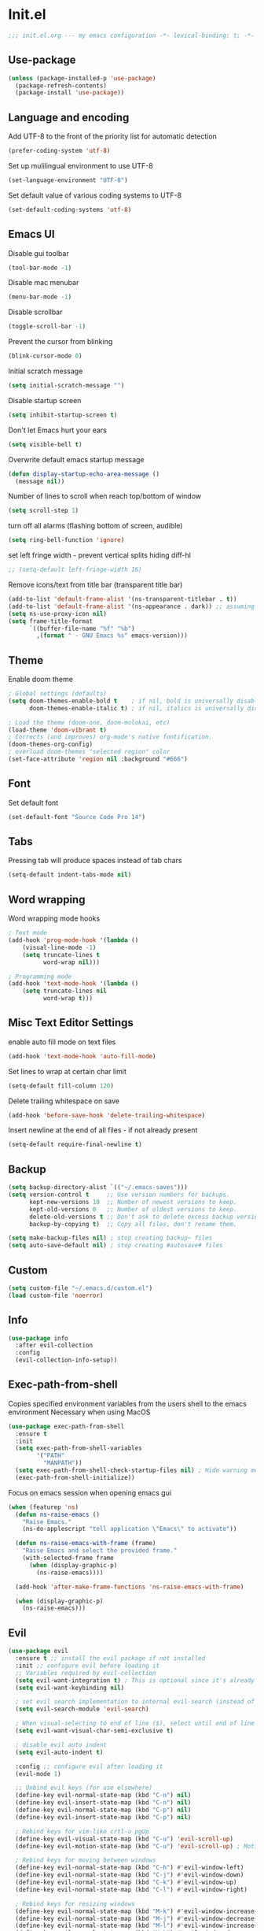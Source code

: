 * Init.el
#+BEGIN_SRC emacs-lisp
;;; init.el.org --- my emacs configuration -*- lexical-binding: t; -*-
#+END_SRC
** Use-package
#+BEGIN_SRC emacs-lisp
(unless (package-installed-p 'use-package)
  (package-refresh-contents)
  (package-install 'use-package))
#+END_SRC
** Language and encoding
Add UTF-8 to the front of the priority list for automatic detection
#+BEGIN_SRC emacs-lisp
(prefer-coding-system 'utf-8)
#+END_SRC
Set up mulilingual environment to use UTF-8
#+BEGIN_SRC emacs-lisp
(set-language-environment "UTF-8")
#+END_SRC
Set default value of various coding systems to UTF-8
#+BEGIN_SRC emacs-lisp
(set-default-coding-systems 'utf-8)
#+END_SRC
** Emacs UI
Disable gui toolbar
#+BEGIN_SRC emacs-lisp
(tool-bar-mode -1)
#+END_SRC
Disable mac menubar
#+BEGIN_SRC emacs-lisp
(menu-bar-mode -1)
#+END_SRC
Disable scrollbar
#+BEGIN_SRC emacs-lisp
(toggle-scroll-bar -1)
#+END_SRC
Prevent the cursor from blinking
#+BEGIN_SRC emacs-lisp
(blink-cursor-mode 0)
#+END_SRC
Initial scratch message
#+BEGIN_SRC emacs-lisp
(setq initial-scratch-message "")
#+END_SRC
Disable startup screen
#+BEGIN_SRC emacs-lisp
(setq inhibit-startup-screen t)
#+END_SRC
Don't let Emacs hurt your ears
#+BEGIN_SRC emacs-lisp
(setq visible-bell t)
#+END_SRC
Overwrite default emacs startup message
#+BEGIN_SRC emacs-lisp
(defun display-startup-echo-area-message ()
  (message nil))
#+END_SRC
Number of lines to scroll when reach top/bottom of window
#+BEGIN_SRC emacs-lisp
(setq scroll-step 1)
#+END_SRC
turn off all alarms (flashing bottom of screen, audible)
#+BEGIN_SRC emacs-lisp
(setq ring-bell-function 'ignore)
#+END_SRC
set left fringe width - prevent vertical splits hiding diff-hl
#+BEGIN_SRC emacs-lisp
;; (setq-default left-fringe-width 16)
#+END_SRC
Remove icons/text from title bar (transparent title bar)
#+BEGIN_SRC emacs-lisp
(add-to-list 'default-frame-alist '(ns-transparent-titlebar . t))
(add-to-list 'default-frame-alist '(ns-appearance . dark)) ;; assuming you are using a dark theme
(setq ns-use-proxy-icon nil)
(setq frame-title-format
      `((buffer-file-name "%f" "%b")
        ,(format " - GNU Emacs %s" emacs-version)))
#+END_SRC
** Theme
Enable doom theme
#+BEGIN_SRC emacs-lisp
; Global settings (defaults)
(setq doom-themes-enable-bold t    ; if nil, bold is universally disabled
      doom-themes-enable-italic t) ; if nil, italics is universally disabled

; Load the theme (doom-one, doom-molokai, etc)
(load-theme 'doom-vibrant t)
; Corrects (and improves) org-mode's native fontification.
(doom-themes-org-config)
; overload doom-themes "selected region" color
(set-face-attribute 'region nil :background "#666")
#+END_SRC
** Font
Set default font
#+BEGIN_SRC emacs-lisp
(set-default-font "Source Code Pro 14")
#+END_SRC
** Tabs
Pressing tab will produce spaces instead of tab chars
#+BEGIN_SRC emacs-lisp
(setq-default indent-tabs-mode nil)
#+END_SRC
** Word wrapping
Word wrapping mode hooks
#+BEGIN_SRC emacs-lisp
; Text mode
(add-hook 'prog-mode-hook '(lambda ()
    (visual-line-mode -1)
    (setq truncate-lines t
          word-wrap nil)))

; Programming mode
(add-hook 'text-mode-hook '(lambda ()
    (setq truncate-lines nil
          word-wrap t)))
#+END_SRC
** Misc Text Editor Settings
enable auto fill mode on text files
#+BEGIN_SRC emacs-lisp
(add-hook 'text-mode-hook 'auto-fill-mode)
#+END_SRC
Set lines to wrap at certain char limit
#+BEGIN_SRC emacs-lisp
(setq-default fill-column 120)
#+END_SRC
Delete trailing whitespace on save
#+BEGIN_SRC emacs-lisp
(add-hook 'before-save-hook 'delete-trailing-whitespace)
#+END_SRC
Insert newline at the end of all files - if not already present
#+BEGIN_SRC emacs-lisp
(setq-default require-final-newline t)
#+END_SRC
** Backup
#+BEGIN_SRC emacs-lisp
(setq backup-directory-alist `(("~/.emacs-saves")))
(setq version-control t     ;; Use version numbers for backups.
      kept-new-versions 10  ;; Number of newest versions to keep.
      kept-old-versions 0   ;; Number of oldest versions to keep.
      delete-old-versions t ;; Don't ask to delete excess backup versions.
      backup-by-copying t)  ;; Copy all files, don't rename them.

(setq make-backup-files nil) ; stop creating backup~ files
(setq auto-save-default nil) ; stop creating #autosave# files
#+END_SRC
** Custom
#+BEGIN_SRC emacs-lisp
(setq custom-file "~/.emacs.d/custom.el")
(load custom-file 'noerror)
#+END_SRC
** Info
#+BEGIN_SRC emacs-lisp
(use-package info
  :after evil-collection
  :config
  (evil-collection-info-setup))
#+END_SRC
** Exec-path-from-shell
Copies specified environment variables from the users shell to the emacs environment
Necessary when using MacOS
#+BEGIN_SRC emacs-lisp
(use-package exec-path-from-shell
  :ensure t
  :init
  (setq exec-path-from-shell-variables
        '("PATH"
          "MANPATH"))
  (setq exec-path-from-shell-check-startup-files nil) ; Hide warning message about environment variables
  (exec-path-from-shell-initialize))
#+END_SRC

Focus on emacs session when opening emacs gui
#+BEGIN_SRC emacs-lisp
(when (featurep 'ns)
  (defun ns-raise-emacs ()
    "Raise Emacs."
    (ns-do-applescript "tell application \"Emacs\" to activate"))

  (defun ns-raise-emacs-with-frame (frame)
    "Raise Emacs and select the provided frame."
    (with-selected-frame frame
      (when (display-graphic-p)
        (ns-raise-emacs))))

  (add-hook 'after-make-frame-functions 'ns-raise-emacs-with-frame)

  (when (display-graphic-p)
    (ns-raise-emacs)))
#+END_SRC
** Evil
#+BEGIN_SRC emacs-lisp
(use-package evil
  :ensure t ;; install the evil package if not installed
  :init ;; configure evil before loading it
  ;; Variables required by evil-collection
  (setq evil-want-integration t) ; This is optional since it's already set to t by default.
  (setq evil-want-keybinding nil)

  ; set evil search implementation to internal evil-search (instead of isearch)
  (setq evil-search-module 'evil-search)

  ; When visual-selecting to end of line ($), select until end of line - not whole line
  (setq evil-want-visual-char-semi-exclusive t)

  ; disable evil auto indent
  (setq evil-auto-indent t)

  :config ;; configure evil after loading it
  (evil-mode 1)

  ;; Unbind evil keys (for use elsewhere)
  (define-key evil-normal-state-map (kbd "C-n") nil)
  (define-key evil-insert-state-map (kbd "C-n") nil)
  (define-key evil-normal-state-map (kbd "C-p") nil)
  (define-key evil-insert-state-map (kbd "C-p") nil)

  ; Rebind keys for vim-like crtl-u pgUp
  (define-key evil-visual-state-map (kbd "C-u") 'evil-scroll-up)
  (define-key evil-motion-state-map (kbd "C-u") 'evil-scroll-up) ; Motion state is an Evil-specific thing, intended for modes where you don't edit text. E.g help buffers

  ; Rebind keys for moving between windows
  (define-key evil-normal-state-map (kbd "C-h") #'evil-window-left)
  (define-key evil-normal-state-map (kbd "C-j") #'evil-window-down)
  (define-key evil-normal-state-map (kbd "C-k") #'evil-window-up)
  (define-key evil-normal-state-map (kbd "C-l") #'evil-window-right)

  ; Rebind keys for resizing windows
  (define-key evil-normal-state-map (kbd "M-k") #'evil-window-increase-height)
  (define-key evil-normal-state-map (kbd "M-j") #'evil-window-decrease-height)
  (define-key evil-normal-state-map (kbd "M-l") #'evil-window-increase-width)
  (define-key evil-normal-state-map (kbd "M-h") #'evil-window-decrease-width)

  ; Rebind move window keys
  (define-key evil-normal-state-map (kbd "C-S-k") 'buf-move-up)
  (define-key evil-normal-state-map (kbd "C-S-j") 'buf-move-down)
  (define-key evil-normal-state-map (kbd "C-S-h") 'buf-move-left)
  (define-key evil-normal-state-map (kbd "C-S-l") 'buf-move-right)

  ; Goto git hunks
  (define-key evil-normal-state-map "g]" `diff-hl-next-hunk)
  (define-key evil-normal-state-map "g[" `diff-hl-previous-hunk)
  ; Add goto git hunks to evil jump-list (allows crtl-o/i navigation between git-hunk commands)
  (evil-add-command-properties #'diff-hl-next-hunk :jump t)
  (evil-add-command-properties #'diff-hl-previous-hunk :jump t)

  ; configure evil cursor
  (setq evil-emacs-state-cursor '("red" box))
  (setq evil-normal-state-cursor '("green" box))
  (setq evil-visual-state-cursor '("orange" box))
  (setq evil-insert-state-cursor '("red" bar))
  (setq evil-replace-state-cursor '("red" bar))
  (setq evil-operator-state-cursor '("red" hollow))

  ;; Select all keybind
  (fset 'select-all
     "ggVG")
  (define-key evil-normal-state-map (kbd "C-a") 'select-all)

  ;; Bind evil ex-commands
  ; Bind evil ex-command to open init file
  (evil-ex-define-cmd "init" #'find-emacs-init-file)
  (evil-ex-define-cmd "reload" #'reload-init-file)
  ; :q deletes window - keeps buffer
  (evil-ex-define-cmd "q" 'delete-window)
  ; :quit closes emacs
  (evil-ex-define-cmd "quit" 'save-buffers-kill-emacs)
  ; vs vertically splits window
  (evil-ex-define-cmd "vs" (lambda () (interactive)(split-window-horizontally) (other-window 1)))
  ; sp horizontally splits window
  (evil-ex-define-cmd "sp" (lambda () (interactive)(split-window-vertically) (other-window 1)))

  ;; Add commands to evil jump-list
  (evil-add-command-properties #'anzu-query-replace-at-cursor :jump t)
  (evil-add-command-properties #'projectile-replace :jump t))
#+END_SRC
** Evil-collection
#+BEGIN_SRC emacs-lisp
(use-package evil-collection
  :after (evil)
  :ensure t)
#+END_SRC
** Evil-escape
#+BEGIN_SRC emacs-lisp
(use-package evil-escape
  :ensure t
  :diminish evil-escape-mode
  :init
  (setq-default evil-escape-key-sequence "jk")
  (setq-default evil-escape-delay 0.2)
  :config
  (evil-escape-mode t))
#+END_SRC
** Evil-leader
#+BEGIN_SRC emacs-lisp
(use-package evil-leader
  :ensure t
  :config
  (global-evil-leader-mode)
  (evil-leader/set-leader "<SPC>")
  (evil-leader/set-key
    "<SPC>" 'counsel-M-x
    "r" `anzu-query-replace-at-cursor ; buffer-wide find/replace
    "R"  `projectile-replace ; project-wide find/replace
    "is" `yas-insert-snippet ; insert snippet
    "fd" `magit-file-dispatch ; file-dispatch (magit command)
    "[" `winner-undo
    "]" `winner-redo
    "fj" `json-pretty-print
    "fJ" `json-pretty-print-buffer
    "sl" 'elpy-shell-clear-shell

    ;; Text (x)
    ; Inflection (i)
    "xii"  `string-inflection-all-cycle
    "xiu" 'string-inflection-underscore
    "xiU" 'string-inflection-upcase
    "xik" 'string-inflection-kebab-case
    "xic" 'string-inflection-lower-camelcase
    "xiC" 'string-inflection-camelcas

    ;; File (f)
    ; rename file and buffer
    "fR" 'rename-file-and-buffer

    ;; Buffers (b)
    "bd" 'kill-this-buffer
    "bn" 'next-buffer
    "bp" 'previous-buffer
    "bR" 'revert-buffer-no-confirm
    "bw" 'read-only-mode
    "bb" 'ivy-switch-buffer
    "bx" 'kill-buffer-and-window ; buffer - kill

    ;; GUI Toggles (t)
    "tl" 'toggle-truncate-lines
    "tL" 'visual-line-mode
    "tn" 'display-line-numbers-mode

    ;; evil-nerd-commenter (c)
    "ci" 'evilnc-comment-or-uncomment-lines
    "cl" 'evilnc-quick-comment-or-uncomment-to-the-line
    "ll" 'evilnc-quick-comment-or-uncomment-to-the-line
    "cc" 'evilnc-copy-and-comment-lines
    "cp" 'evilnc-comment-or-uncomment-paragraphs
    "cr" 'comment-or-uncomment-region
    "cv" 'evilnc-toggle-invert-comment-line-by-line
    "."  'evilnc-copy-and-comment-operator))
#+END_SRC
** Evil-magit
#+BEGIN_SRC emacs-lisp
(use-package evil-magit)
#+END_SRC
** Evil-surround
#+BEGIN_SRC emacs-lisp
(use-package evil-surround
  :ensure t
  :config
  (global-evil-surround-mode 1))
#+END_SRC
** Evil-number
#+BEGIN_SRC emacs-lisp
(use-package evil-numbers
  :ensure t
  :init
  (global-set-key (kbd "C-=") 'evil-numbers/inc-at-pt)
  (global-set-key (kbd "C--") 'evil-numbers/dec-at-pt))
#+END_SRC
** Evil-visualstar
#+BEGIN_SRC emacs-lisp
(use-package evil-visualstar
  :ensure t
  :after evil
  :init
  (global-evil-visualstar-mode))
#+END_SRC
** Evil-anzu
#+BEGIN_SRC emacs-lisp
(use-package evil-anzu
  :ensure t
  :after evil)
#+END_SRC
** Anzu
#+BEGIN_SRC emacs-lisp
(use-package anzu
  :ensure t
  :diminish anzu-mode
  :init
  (global-anzu-mode +1)
  (setq anzu-search-threshold 1000
    anzu-cons-mode-line-p nil))
#+END_SRC
** Help
#+BEGIN_SRC emacs-lisp
(use-package help
  :init
  (setq help-window-select t) ; Always select (focus on) the help window when opened
  :config
  ;; Help-mode related keybindings
  (evil-collection-help-setup)
  (evil-leader/set-key "hdb" 'describe-bindings)
  (evil-leader/set-key "hdf" 'describe-function)
  (evil-leader/set-key "hdv" 'describe-variable)
  (evil-leader/set-key "hdk" 'describe-key)
  (evil-leader/set-key "hdp" 'describe-package)
  (evil-leader/set-key "hdm" 'describe-mode))
#+END_SRC
** Line numbers
#+BEGIN_SRC emacs-lisp
; Enable line numbers only in modes that inherit prog-mode (programming mode)
(add-hook 'prog-mode-hook 'display-line-numbers-mode 1)
; groovy-mode-hook doesn't seem to inherit prog-mode - defining seperately
(add-hook 'groovy-mode-hook 'display-line-numbers-mode 1)
#+END_SRC
** Package
#+BEGIN_SRC emacs-lisp
(use-package package
  :config
  ; Evilify keybinds
  (evil-add-hjkl-bindings package-menu-mode-map 'emacs
    (kbd "/")       'evil-search-forward
    (kbd "?")       'evil-search-backward
    (kbd "n")       'evil-search-next
    (kbd "N")       'evil-search-previous
    (kbd "C-d")     'evil-scroll-down
    (kbd "C-u")     'evil-scroll-up
    (kbd "gg")      'evil-goto-first-line
    (kbd "gb")      'counsel-switch-buffer
    (kbd "G")       'evil-goto-line
    (kbd "^")       'evil-first-non-blank))
#+END_SRC
** Electric
Auto-complete pairs of brackets/quotes etc.
#+BEGIN_SRC emacs-lisp
(setq electric-pair-preserve-balance nil)
#+END_SRC
Disabled "electric indent mode" - breaks some modes inc. python
#+BEGIN_SRC emacs-lisp
(electric-indent-mode -1)
#+END_SRC
** Dired
#+BEGIN_SRC emacs-lisp
(use-package dired
  :after evil-collection
  :config
  (evil-collection-dired-setup))
#+END_SRC
** Vc
#+begin_src emacs-lisp
(use-package vc
  :init
  (setq auto-revert-check-vc-info t))
#+end_src
** Eldoc
#+BEGIN_SRC emacs-lisp
(use-package eldoc
  :diminish eldoc-mode)
#+END_SRC
** Auto revert
Emacs auto-reloads buffers when files change on disk.
#+BEGIN_SRC emacs-lisp
(global-auto-revert-mode)
#+END_SRC
** Saveplace
Remember cursor position of files when reopening them
#+BEGIN_SRC emacs-lisp
(save-place-mode 1)
#+END_SRC
** Winner
enable winner mode
#+BEGIN_SRC emacs-lisp
(winner-mode 1)
#+END_SRC
** Abbrev
#+BEGIN_SRC emacs-lisp
(use-package abbrev
  :diminish abbrev-mode)
#+END_SRC
** Emacs Server
start emacs-server (for use with emacsclient)
#+BEGIN_SRC emacs-lisp
(server-start)
#+END_SRC
** Org
#+BEGIN_SRC emacs-lisp
(setq org-startup-indented t)
(setq org-indent-mode t)
(with-eval-after-load 'org-indent (diminish `org-indent-mode))
(setq org-hide-leading-stars t) ; hide orgmode heading stars
(setq org-adapt-indentation nil) ; hide orgmode heading indented stars
(setq org-hide-emphasis-markers t) ; hide bold bullet points etc
(setq org-src-preserve-indentation t) ; preserve leading whitespace on export (prevents adding leading spaces to editied blocks)
(setq org-cycle-include-plain-lists 'integrate) ; When running org-cycle plain list items will be treated like low-level headlines (will cycle)
(setq org-M-RET-may-split-line '((item . nil))) ; in the context of a list of items; goto eol before making a new line
(setq org-confirm-babel-evaluate nil) ; Disable asking for confirmation when executing babel code block for all languages

; Configure org-goto
(setq org-goto-interface 'outline-path-completion)
(setq org-outline-path-complete-in-steps nil)
#+END_SRC

org-mode images config
#+BEGIN_SRC emacs-lisp
(setq org-startup-with-inline-images t) ; Show inline images by default
(setq org-image-actual-width nil) ; try to get the width from an #+ATTR.* keyword and fall back on the original width if none is found.
#+END_SRC

Custom json babel code-bock type 'json'
Will just return its contents (passthrough) when evaluated
#+BEGIN_SRC emacs-lisp
;;; ob-passthrough.el ---  passthrough evaluator          -*- lexical-binding: t; -*-
(require 'ob)
(defun org-babel-execute:passthrough (body params)
  body)
;; json output is json
(defalias 'org-babel-execute:json 'org-babel-execute:passthrough)
(provide 'ob-passthrough)
;;; ob-passthrough.el ends here
#+END_SRC

Load org-babel languages
#+BEGIN_SRC emacs-lisp
; add python to org-mode babel (allows executing python code in org files src blocks)
(org-babel-do-load-languages
 'org-babel-load-languages
 '((python . t)
   (shell . t)
   (passthrough . t)))
#+END_SRC

Evil-leader org-mode specific bindings
#+BEGIN_SRC emacs-lisp
(evil-leader/set-key-for-mode 'org-mode "m'" 'org-edit-special)
(evil-leader/set-key-for-mode 'org-mode "mt" 'org-todo)
(evil-leader/set-key-for-mode 'org-mode "m," 'org-ctrl-c-ctrl-c)
(evil-leader/set-key-for-mode 'org-mode "mee" 'org-export-dispatch)
(evil-leader/set-key-for-mode 'org-mode "mit" 'org-toggle-inline-images)
(evil-leader/set-key-for-mode 'org-mode "mbm" 'org-babel-mark-block)
(evil-leader/set-key-for-mode 'org-mode "mbt" 'org-babel-tangle)
#+END_SRC

*** Custom org-mode functions
Hide substrees in selected region
#+BEGIN_SRC emacs-lisp
(defun org-hide-subtrees-in-region (beg end)
  (interactive "r")
  (outline-hide-region-body beg end))
#+END_SRC
** Org-download
#+BEGIN_SRC emacs-lisp
(use-package org-download
  :ensure t)
#+END_SRC
** Org-reveal
#+begin_src emacs-lisp
(use-package ox-reveal
  :ensure t
  :init
  (setq org-reveal-root "https://cdn.jsdelivr.net/npm/reveal.js")
  (evil-leader/set-key "mert" 'toggle-org-reveal-html-export-on-save)
  (evil-leader/set-key "merT" 'toggle-org-reveal-current-subtree-html-export-on-save)
  (evil-leader/set-key "merc" 'org-reveal-export-current-subtree)
  (evil-leader/set-key "merb" 'org-reveal-export-to-html-and-browse))
#+end_src
** Evil-org
#+BEGIN_SRC emacs-lisp
(use-package evil-org
  :ensure t
  :diminish evil-org-mode
  :after org
  :config
  (add-hook 'org-mode-hook 'evil-org-mode)
  (add-hook 'evil-org-mode-hook
            (lambda ()
            (evil-org-set-key-theme '(navigation insert textobjects additional calendar))))
  (require 'evil-org-agenda)
  (evil-org-agenda-set-keys)
  (evil-define-key 'normal org-mode-map (kbd "RET") 'org-open-at-point))
#+END_SRC
** Edit-indirect
#+BEGIN_SRC emacs-lisp
(use-package edit-indirect
  :ensure t
  :config
  (evil-leader/set-key "m'" 'edit-indirect-region)

  ; When in edit-indirect buffer, override wq to commit edit-indirect buffer
  (defun my-evil-save-and-close (old-fun &rest args)
    (if edit-indirect--overlay
      (edit-indirect-commit)
      (apply old-fun args)))
  (advice-add #'evil-save-and-close :around #'my-evil-save-and-close)

  ; When in edit-indirect buffer, override q to abort edit-indirect buffer
  (defun my_delete-window (old-fun &rest args)
    (if edit-indirect--overlay
      (edit-indirect-abort)
      (apply old-fun args)))
  (advice-add #'delete-window :around #'my_delete-window))
#+END_SRC
** Comint
#+BEGIN_SRC emacs-lisp
(setq comint-scroll-to-bottom-on-output t)
#+END_SRC
** Xscheme
#+BEGIN_SRC emacs-lisp
; mit-scheme (sicp) setup
(setq scheme-program-name "/usr/local/bin/scheme")
(require 'xscheme)
#+END_SRC
** Emacs Desktop
#+BEGIN_SRC emacs-lisp
(desktop-save-mode 1)
#+END_SRC
** Ediff
#+begin_src emacs-lisp
(use-package ediff
  :init
  ; Only highlight current diff
  (setq-default ediff-highlight-all-diffs 'nil)

  ; Turn off whitespace checking
  (setq ediff-diff-options "-w")

  ; Prevent ediff opening seperate emacs window
  (setq ediff-window-setup-function 'ediff-setup-windows-plain)

  ; Bind evil-collection ediff keys
  (evil-collection-ediff-setup))
#+end_src
** Smerge
#+BEGIN_SRC emacs-lisp
(use-package smerge-mode
  :after hydra
  )
#+END_SRC
** Image
#+begin_src emacs-lisp
(use-package image-mode
  :init
  (evil-collection-image-setup))
#+end_src
** Restart Emacs
#+BEGIN_SRC emacs-lisp
(use-package restart-emacs
  :ensure t
  :config
  ; define evil ex command :restart to restarts emacs
  (evil-ex-define-cmd "restart" 'restart-emacs))
#+END_SRC
** Emojify
#+BEGIN_SRC emacs-lisp
(use-package emojify
  ; When using :hook omit the "-hook" suffix. This would normally look like "after-init-hook"
  :ensure t
  :hook (after-init . global-emojify-mode)
  :config
  (evil-leader/set-key "ie" 'emojify-insert-emoji))
#+END_SRC
** Which key
#+BEGIN_SRC emacs-lisp
(use-package which-key
  :ensure t
  :after evil
  :diminish which-key-mode
  :init
  (which-key-mode)
  :config
  (evil-leader/set-key "hk" 'which-key-show-top-level))
#+END_SRC
** Projectile
#+BEGIN_SRC emacs-lisp
(use-package projectile
  :ensure t
  :diminish projectile-mode
  :init
  (projectile-mode +1)
  ; enable caching projectile results (used with helm-projectile-find-file)
  (setq projectile-enable-caching t)
  ; set projectile to just use VCS (e.g .gitignore) files during indexing
  (setq projectile-indexing-method 'alien)
  (setq projectile-mode-line "Projectile")
  (evil-leader/set-key "pI" 'projectile-invalidate-cache))
#+END_SRC
** Hydra
#+BEGIN_SRC emacs-lisp
(use-package smerge-mode
  :ensure t
  :after hydra
  ; Automatically open hydra-smerge/body
  :hook (magit-diff-visit-file . (lambda ()
                                   (when smerge-mode
                                     (hydra-smerge/body))))
  :config
  (defhydra hydra-smerge
    (:color pink :hint nil :post (smerge-auto-leave))
    "
^Move^       ^Keep^               ^Diff^                 ^Other^
^^-----------^^-------------------^^---------------------^^-------
_n_ext       _b_ase               _<_: upper/base        _C_ombine
_p_rev       _u_pper              _=_: upper/lower       _r_esolve
^^           _l_ower              _>_: base/lower        _k_ill current
^^           _a_ll                _R_efine
^^           _RET_: current       _E_diff
"
    ("n" smerge-next)
    ("p" smerge-prev)
    ("b" smerge-keep-base)
    ("u" smerge-keep-upper)
    ("l" smerge-keep-lower)
    ("a" smerge-keep-all)
    ("RET" smerge-keep-current)
    ("\C-m" smerge-keep-current)
    ("<" smerge-diff-base-upper)
    ("=" smerge-diff-upper-lower)
    (">" smerge-diff-base-lower)
    ("R" smerge-refine)
    ("E" smerge-ediff)
    ("C" smerge-combine-with-next)
    ("r" smerge-resolve)
    ("k" smerge-kill-current)
    ("ZZ" (lambda ()
            (interactive)
            (save-buffer)
            (bury-buffer))
     "Save and bury buffer" :color blue)
    ("q" nil "cancel" :color blue))

  ; Mode-specifc evil keybinds
  (evil-define-minor-mode-key 'normal 'smerge-mode " gr" 'hydra-smerge/body))
#+END_SRC
** Ivy
#+begin_src emacs-lisp
(use-package ivy
  :ensure t
  :diminish ivy-mode
  :init
  (ivy-mode 1)
  (setq ivy-use-virtual-buffers t)
  (setq ivy-count-format "(%d/%d) ")
  (evil-collection-ivy-setup))
#+end_src
** Ivy-Hydra
#+begin_src emacs-lisp
(use-package ivy-hydra
  :ensure t)
#+end_src
** Counsel
#+begin_src emacs-lisp
(use-package counsel
  :ensure t
  :diminish counsel-mode
  :init
  (counsel-mode 1)

  (setq counsel-switch-buffer-preview-virtual-buffers nil)

  ; Bind counsel evil-leader keys
  (evil-leader/set-key
    ;; Finding files
    "ff" 'counsel-find-file ; Current dir file search
    "fF" 'counsel-fzf ; Recursive file search

    ;;; Searching
    "sc" 'evil-ex-nohighlight ; clear highlights
    ;; Current file
    "sj" `counsel-jump-in-buffer ; mnemonic - search-jump (list all symbols in buffer)
    "ss" 'swiper
    "sS" 'swiper-region-or-symbol
    ;; Arbitrary directory
    "sf" 'counsel-rg
    "sF" 'counsel-rg-region-or-symbol
    ;; Open buffers
    "sb" 'swiper-all
    "sB" 'swiper-all-region-or-symbol

    ;; Misc
    "wb" 'switch-to-minibuffer-window
    "hm" 'woman))
#+end_src
** Counsel-projectile
#+begin_src emacs-lisp
(use-package counsel-projectile
  :ensure t
  :init
  (evil-leader/set-key
    "pb" 'counsel-projectile-switch-to-buffer
    "fp" 'counsel-projectile-find-file
    "pp" 'counsel-projectile-switch-project
    "sp" 'counsel-projectile-rg
    "pD" 'projectile-dired
    "pa" 'projectile-toggle-between-implementation-and-test))
#+end_src
** Smex
#+begin_src emacs-lisp
(use-package smex
  :ensure t)
#+end_src
** Dash-at-point
#+begin_src emacs-lisp
(use-package dash-at-point
  :ensure t
  :init
  ; Bind evil-leader keys
  (evil-leader/set-key
    "dd" 'dash-at-point))
#+end_src
** Rainbow delimiters
#+BEGIN_SRC emacs-lisp
(use-package rainbow-delimiters
  :ensure t
  :hook (prog-mode . rainbow-delimiters-mode))
#+END_SRC
** Company
#+BEGIN_SRC emacs-lisp
(use-package company
  :ensure t
  :diminish company-mode
  :bind (:map company-active-map
          ("M-n" . nil)
          ("M-p" . nil)
          ("C-n" . company-select-next-or-abort)
          ("C-p" . company-select-previous-or-abort))
  :hook (after-init . global-company-mode)
  :init
  (setq company-idle-delay 0) ; No delay in showing suggestions.
  (setq company-minimum-prefix-length 1) ; Show suggestions after entering one character.
  (setq company-selection-wrap-around t)) ; once at bottom of suggestions - wrap back to top
#+END_SRC
** Company-restclient
#+begin_src emacs-lisp
(use-package company-restclient
  :ensure t
  :after company
  :init
  (add-to-list 'company-backends 'company-restclient))
#+end_src
** Highlight-Indent-Guides
#+BEGIN_SRC emacs-lisp
(use-package highlight-indent-guides
  :ensure t
  :diminish highlight-indent-guides-mode
  :hook (prog-mode . highlight-indent-guides-mode)
  :init
  (setq highlight-indent-guides-method 'character)
  (setq highlight-indent-guides-responsive 'top))
#+END_SRC
** Neotree
#+BEGIN_SRC emacs-lisp
(use-package neotree
  :ensure t
  :after evil-collection
  :bind ("<f8>" . 'neotree-toggle)
  :config
  (evil-collection-neotree-setup) ; Bind evil-collection neotree keys
  (setq neo-window-fixed-size nil)
  (setq neo-theme 'arrow))
#+END_SRC
** Json-mode
#+BEGIN_SRC emacs-lisp
(use-package json-mode
  :ensure t
  :init
  (setq json-reformat:indent-width 2))
#+END_SRC
** Flycheck
#+BEGIN_SRC emacs-lisp
(use-package flycheck
  :ensure t
  :diminish flycheck-mode
  :init (global-flycheck-mode)) ; flycheck only run if it finds a linter for the buffer language - enabling mode globally is OK
#+END_SRC
** Python
#+BEGIN_SRC emacs-lisp
(use-package python
  :ensure t
  :bind (:map inferior-python-mode-map
    ("C-h" . 'evil-window-left)
    ("C-j" . 'evil-window-down)
    ("C-k" . 'evil-window-up)
    ("C-l" . 'evil-window-right)))
#+END_SRC
** Elpy
#+BEGIN_SRC emacs-lisp
(use-package elpy
  :ensure t
  :after (evil python flycheck)
  :diminish elpy-mode
  :bind (:map evil-normal-state-map
         ("gd" . 'elpy-goto-definition))
  :defer t
  :init
  ; Defer loading elpy until python-mode loaded
  (advice-add 'python-mode :before 'elpy-enable)
  :config
  ; Set elpy backend
  (setq elpy-rpc-backend "jedi")
   ; Set elpy to use ipython as shell interpreter
  (setq python-shell-interpreter "ipython"
    python-shell-interpreter-args "--simple-prompt -c exec('__import__(\\'readline\\')') -i")
   ; Config elpy to use flycheck instead of flymake
  (setq elpy-modules (delq 'elpy-module-flymake elpy-modules))
  ; Disable "highlight-indentation" elpy module
  (setq elpy-modules (delete 'elpy-module-highlight-indentation elpy-modules))
  ; Bind evil-leader key to format code. mnemonic - format-code
  (evil-leader/set-key "fc" 'elpy-black-fix-code)
   ; custon fn to clear elpy shell
  (defun elpy-shell-clear-shell ()
    "Clear the current shell buffer."
    (interactive)
    (with-current-buffer (process-buffer (elpy-shell-get-or-create-process))
      (comint-clear-buffer))))
#+END_SRC
** Pyvenv
#+BEGIN_SRC emacs-lisp
; automatically restart inferior python process when python virtual environment changed
(add-hook 'pyvenv-post-activate-hooks 'pyvenv-restart-python)
#+END_SRC
** Hl-todo
#+BEGIN_SRC emacs-lisp
(use-package hl-todo
  :ensure t
  ; Bind hl-todo commands to evil keymap. Mnemonic - "goto todo"
  :bind (:map evil-normal-state-map
              ("gt]" . hl-todo-next)
              ("gt[" . hl-todo-previous))
  :init
  ; Add hl-todo next-prev commands to evil jump-list
  (evil-add-command-properties #'hl-todo-next :jump t)
  (evil-add-command-properties #'hl-todo-previous :jump t)
  (global-hl-todo-mode))
#+END_SRC
** Spaceline
#+BEGIN_SRC emacs-lisp
(use-package spaceline
  :ensure t
  :init
  (setq spaceline-highlight-face-func `spaceline-highlight-face-evil-state)
  :config
  (spaceline-emacs-theme))
#+END_SRC
** Diff-hl
#+BEGIN_SRC emacs-lisp
(global-diff-hl-mode)
#+END_SRC
set diff-hl to work with unsaved buffers too
#+BEGIN_SRC emacs-lisp
(diff-hl-flydiff-mode t)
#+END_SRC
** Origami
#+BEGIN_SRC emacs-lisp
(use-package origami
  :ensure t
  :hook (prog-mode . origami-mode))
#+END_SRC
** Terraform
#+BEGIN_SRC emacs-lisp
(use-package terraform-mode
  :ensure t)
#+END_SRC
** Editorconfig
#+BEGIN_SRC emacs-lisp
(use-package editorconfig
  :ensure t
  :diminish editorconfig-mode
  :config
  (editorconfig-mode 1))
#+END_SRC
** Magit
#+BEGIN_SRC emacs-lisp
(use-package magit
  :ensure t
  :config
  ; st opens magit status
  (evil-ex-define-cmd "st" 'magit-status)

  ; magit disables git-clean default - this enables it
  (put 'magit-clean 'disabled nil)

  ; don't prompt for confirmation when staging all changes
  (add-to-list 'magit-no-confirm 'stage-all-changes)

  ; integrate magit with diff-hl - refresh changes on refresh
  (add-hook 'magit-post-refresh-hook 'diff-hl-magit-post-refresh)

  ; Custom fn to invalidate projectile cache on magit checkout
  (defun run-projectile-invalidate-cache (&rest _args)
    ;; Ignore the args to `magit-checkout'.
    (projectile-invalidate-cache nil))
  (advice-add 'magit-checkout
              :after #'run-projectile-invalidate-cache)
  (advice-add 'magit-branch-and-checkout ; This is `b c'.
              :after #'run-projectile-invalidate-cache)

  ; enable quiting magit "transient" pop-ups using q
  (with-eval-after-load 'transient
    (transient-bind-q-to-quit))

  ; Enable automatic refreshing of magit buffers
  (add-hook 'after-save-hook 'magit-after-save-refresh-status t)

  (with-eval-after-load "magit-diff"
    (define-key magit-hunk-section-map (kbd "<return>") 'magit-diff-visit-file-other-window)))
#+END_SRC
** Git Timemachine
#+BEGIN_SRC emacs-lisp
(use-package git-timemachine
  :ensure t
  :after evil-collection
  :config
  (evil-collection-git-timemachine-setup)
  ; Bind evil leader keys
  (evil-leader/set-key "gt" 'git-timemachine))
#+END_SRC
** Forge
#+BEGIN_SRC emacs-lisp
(use-package forge
  :ensure t
  :after magit
  :init
  (evil-leader/set-key "gfbr" 'forge-browse-remote))
#+END_SRC
** String-inflection
#+BEGIN_SRC emacs-lisp
(use-package string-inflection
  :ensure t)
#+END_SRC
** Uuidgen
#+begin_src emacs-lisp
(use-package uuidgen
  :ensure t
  :init
  ;; Bind evil-leader keys
  (evil-leader/set-key "iU4" 'uuidgen))
#+end_src
** Yasnippet
#+BEGIN_SRC emacs-lisp
(use-package yasnippet
  :ensure t
  :diminish yas-minor-mode
  :config
  (yas-global-mode 1))
#+END_SRC
** Impatient mode
#+BEGIN_SRC emacs-lisp
(use-package impatient-mode
  :ensure t
  :init
  (evil-leader/set-key "mI" 'impatient-mode))
#+END_SRC
*** Custom impatient mode filters
markdown rendering
#+BEGIN_SRC emacs-lisp
(defun markdown-html (buffer)
  (princ (with-current-buffer buffer
    (format "<!DOCTYPE html><html><title>Impatient Markdown</title><xmp theme=\"united\" style=\"display:none;\"> %s  </xmp><script src=\"http://strapdownjs.com/v/0.2/strapdown.js\"></script></html>" (buffer-substring-no-properties (point-min) (point-max))))
  (current-buffer)))
#+END_SRC
** Restclient
#+begin_src emacs-lisp
(use-package restclient
  :ensure t
  :init
  (evil-collection-restclient-setup)

  (evil-leader/set-key-for-mode 'restclient-mode
    "mn" 'restclient-jump-next
    "mp" 'restclient-jump-prev
    "ms" 'restclient-http-send-current-stay-in-window
    "mS" 'restclient-http-send-current
    "mr" 'restclient-http-send-current-raw
    "my" 'restclient-copy-curl-command))
#+end_src
** Ob-Restclient
#+begin_src emacs-lisp
(use-package ob-restclient
  :ensure t
  :after restclient
  :init
  ; Add restclient to org-babel languages
  (org-babel-do-load-languages
   'org-babel-load-languages
   '((restclient . t)))

  ; Associate files with the .http extension with the major mode "restclient-mode"
  (add-to-list 'auto-mode-alist '("\\.http\\'" . restclient-mode)))
#+end_src
** Paradox
#+BEGIN_SRC emacs-lisp
(use-package paradox
   :ensure t)
#+END_SRC
** Ranger
#+BEGIN_SRC emacs-lisp
(use-package ranger
  :ensure t
  :bind (:map ranger-mode-map
    ("C-h" . 'evil-window-left)
    ("C-j" . 'evil-window-down)
    ("C-k" . 'evil-window-up)
    ("C-l" . 'evil-window-right)
    ("+" . 'dired-create-directory))
  :init
  (setq ranger-show-literal nil)
  (setq ranger-show-hidden t) ; Show dotfiles
  (ranger-override-dired-mode t) ; Set ranger as default directory handler
  (setq ranger-cleanup-on-disable t) ; When ranger session closed - kill ranger buffer
  (setq ranger-modify-header nil) ; use default dired header - not custom ranger one

  ; Bind evil-leader keys
  (evil-leader/set-key
    "ar" 'ranger
    "ad" 'deer))
#+END_SRC
** Undo-tree
#+BEGIN_SRC emacs-lisp
(use-package undo-tree
  :diminish undo-tree-mode)
#+END_SRC
** Diminish
#+BEGIN_SRC emacs-lisp
(require 'diminish)
(with-eval-after-load 'simple (diminish `auto-fill-function))
#+END_SRC
** Misc functions
Reload emacs config
#+BEGIN_SRC emacs-lisp
(defun reload-init-file ()
  (interactive)
  (load-file "~/.emacs.d/init.el"))
#+END_SRC

Copy absolute file path to clipboard
#+BEGIN_SRC emacs-lisp
(defun copy-abs-file-path-to-clipboard ()
  "copy the absolute file path of current open file to the clipboard"
  (interactive)
  (let ((filename (if (equal major-mode 'dired-mode)
                      default-directory
                    (buffer-file-name))))
    (when filename
      (with-temp-buffer
        (insert filename)
        (clipboard-kill-region (point-min) (point-max)))
      (message filename))))
#+END_SRC

Open emacs init file
#+BEGIN_SRC emacs-lisp
(defun find-emacs-init-file ()
  "Edit the 'emacs-init-file', in another window."
  (interactive)
  (find-file "~/.emacs.d/init.el.org"))
#+END_SRC

#+BEGIN_SRC emacs-lisp
(defun git-reset-common-ancestor ()
  "Runs external shell command (using compile) which resets to common git commit ancestor"
  (interactive)
  (shell-command "git roa")
  (mmagit-refresh))

#+END_SRC

#+BEGIN_SRC emacs-lisp
(defun git-reset-origin-current-branch ()
  "git reset to origin version of current branch"
  (interactive)
  (shell-command "git rob")
  (magit-refresh))
#+END_SRC

Rename current file/buffer
source: https://sites.google.com/site/steveyegge2/my-dot-emacs-file
#+BEGIN_SRC emacs-lisp
(defun rename-file-and-buffer (new-name)
  "Renames both current buffer and file it's visiting to NEW-NAME."
  (interactive "sNew name: ")
  (let ((name (buffer-name))
        (filename (buffer-file-name)))
    (if (not filename)
        (message "Buffer '%s' is not visiting a file!" name)
      (if (get-buffer new-name)
          (message "A buffer named '%s' already exists!" new-name)
        (progn
          (rename-file filename new-name 1)
          (rename-buffer new-name)
          (set-visited-file-name new-name)
          (set-buffer-modified-p nil)
	  (projectile-cache-current-file)
      (projectile-invalidate-cache nil))))))
#+END_SRC

Delete current buffer and the file it has open
source: https://emacsredux.com/blog/2013/04/03/delete-file-and-buffer/
#+BEGIN_SRC emacs-lisp
(defun delete-file-and-buffer ()
  "Kill the current buffer and deletes the file it is visiting."
  (interactive)
  (let ((filename (buffer-file-name)))
    (when filename
      (if (vc-backend filename)
          (vc-delete-file filename)
        (progn
          (delete-file filename)
          (message "Deleted file %s" filename)
          (kill-buffer))))))
#+END_SRC

Disable all minor modes in current buffer
#+BEGIN_SRC emacs-lisp
(defun disable-all-minor-modes ()
  (interactive)
  (mapc
   (lambda (mode-symbol)
     (when (functionp mode-symbol)
       ;; some symbols are functions which aren't normal mode functions
       (ignore-errors
         (funcall mode-symbol -1))))
     minor-mode-list))
#+END_SRC

Fn to revert current buffer w/o prompting for confirmation
#+BEGIN_SRC emacs-lisp
;; Source: http://www.emacswiki.org/emacs-en/download/misc-cmds.el
(defun revert-buffer-no-confirm ()
    "Revert buffer without confirmation."
    (interactive)
    (revert-buffer :ignore-auto :noconfirm))
#+END_SRC

Switch to minibuffer window
#+BEGIN_SRC emacs-lisp
(defun switch-to-minibuffer-window ()
  "switch to minibuffer window (if active)"
  (interactive)
  (when (active-minibuffer-window)
    (select-window (active-minibuffer-window))))
#+END_SRC

Fn to call imenu/semantic/org-goto depending on mode
Pinched from spacemacs
#+begin_src emacs-lisp
(defun counsel-jump-in-buffer ()
  "Jump in buffer using imenu or semantic or org-goto"
  (interactive)
  (call-interactively
   (cond
    ((eq major-mode 'org-mode) 'counsel-org-goto)
    (t 'counsel-semantic-or-imenu))))
#+end_src

Fn to toggle auto exporting reveal.js html pages on save
#+begin_src emacs-lisp
(defun toggle-org-reveal-html-export-on-save ()
  (interactive)
  (if (memq 'org-reveal-export-to-html after-save-hook)
      (progn
        (remove-hook 'after-save-hook 'org-reveal-export-to-html t)
        (message "Disabled org html export on save for current buffer..."))
    (add-hook 'after-save-hook 'org-reveal-export-to-html nil t)
    (message "Enabled org html export on save for current buffer...")))
#+end_src

Fn to toggle auto exporting current org subtree to reveal.js on save
#+begin_src emacs-lisp
(defun toggle-org-reveal-current-subtree-html-export-on-save ()
  (interactive)
  (if (memq 'org-reveal-export-current-subtree after-save-hook)
      (progn
        (remove-hook 'after-save-hook 'org-reveal-export-current-subtree t)
        (message "Disabled org html export current subtree on save for current buffer..."))
    (add-hook 'after-save-hook 'org-reveal-export-current-subtree nil t)
    (message "Enabled org html export current subtree on save for current buffer...")))
#+end_src

Run swiper with currently selected region or symbol
#+begin_src emacs-lisp
(defun swiper-region-or-symbol ()
  "Run `swiper' with the selected region or the symbol
  around point as the initial input."
  (interactive)
  (let ((input (if (region-active-p)
                   (buffer-substring-no-properties
                    (region-beginning) (region-end))
                 (thing-at-point 'symbol t))))
    (evil-magit-maybe-deactivate-mark)
    (swiper input)))
#+end_src

Run swiper-all with currently selected region or symbol
#+begin_src emacs-lisp
(defun swiper-all-region-or-symbol ()
  "Run `swiper-all' with the selected region or the symbol
  around point as the initial input."
  (interactive)
  (let ((input (if (region-active-p)
                   (buffer-substring-no-properties
                    (region-beginning) (region-end))
                 (thing-at-point 'symbol t))))
    (evil-magit-maybe-deactivate-mark)
    (swiper-all input)))
#+end_src

Run counsel-rg with currently selected region or symbol
#+begin_src emacs-lisp
(defun counsel-rg-region-or-symbol ()
  "Run `counsel-rg' with the selected region or the symbol
  around point as the initial input."
  (interactive)
  (let ((input (if (region-active-p)
                   (buffer-substring-no-properties
                    (region-beginning) (region-end))
                 (thing-at-point 'symbol t))))
    (evil-magit-maybe-deactivate-mark)
    (counsel-rg input)))
#+end_src
